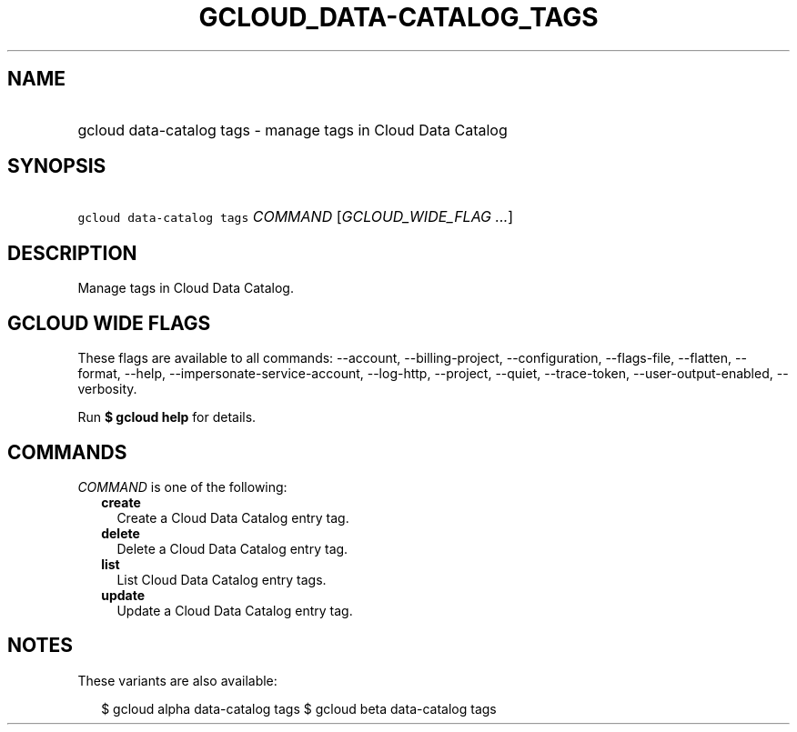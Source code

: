 
.TH "GCLOUD_DATA\-CATALOG_TAGS" 1



.SH "NAME"
.HP
gcloud data\-catalog tags \- manage tags in Cloud Data Catalog



.SH "SYNOPSIS"
.HP
\f5gcloud data\-catalog tags\fR \fICOMMAND\fR [\fIGCLOUD_WIDE_FLAG\ ...\fR]



.SH "DESCRIPTION"

Manage tags in Cloud Data Catalog.



.SH "GCLOUD WIDE FLAGS"

These flags are available to all commands: \-\-account, \-\-billing\-project,
\-\-configuration, \-\-flags\-file, \-\-flatten, \-\-format, \-\-help,
\-\-impersonate\-service\-account, \-\-log\-http, \-\-project, \-\-quiet,
\-\-trace\-token, \-\-user\-output\-enabled, \-\-verbosity.

Run \fB$ gcloud help\fR for details.



.SH "COMMANDS"

\f5\fICOMMAND\fR\fR is one of the following:

.RS 2m
.TP 2m
\fBcreate\fR
Create a Cloud Data Catalog entry tag.

.TP 2m
\fBdelete\fR
Delete a Cloud Data Catalog entry tag.

.TP 2m
\fBlist\fR
List Cloud Data Catalog entry tags.

.TP 2m
\fBupdate\fR
Update a Cloud Data Catalog entry tag.


.RE
.sp

.SH "NOTES"

These variants are also available:

.RS 2m
$ gcloud alpha data\-catalog tags
$ gcloud beta data\-catalog tags
.RE

